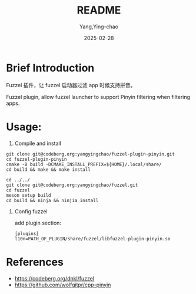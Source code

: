 #+TITLE:  README
#+AUTHOR: Yang,Ying-chao
#+DATE:   2025-02-28
#+OPTIONS:  ^:nil H:5 num:t toc:2 \n:nil ::t |:t -:t f:t *:t tex:t d:(HIDE) tags:not-in-toc
#+STARTUP:  align nodlcheck oddeven lognotestate
#+SEQ_TODO: TODO(t) INPROGRESS(i) WAITING(w@) | DONE(d) CANCELED(c@)
#+LANGUAGE: en
#+TAGS:     noexport(n)
#+EXCLUDE_TAGS: noexport
#+FILETAGS: :tag1:tag2:

* Brief Introduction
Fuzzel 插件，让 fuzzel 启动器过滤 app 时候支持拼音。

Fuzzel plugin, allow fuzzel launcher to support Pinyin filtering when filtering apps.


[[./images/screenshot.png]]


* Usage:

1. Compile and install


    #+BEGIN_SRC sh -r
      git clone git@codeberg.org:yangyingchao/fuzzel-plugin-pinyin.git
      cd fuzzel-plugin-pinyin
      cmake -B build -DCMAKE_INSTALL_PREFIX=${HOME}/.local/share/
      cd build && make && make install

      cd ../../
      git clone git@codeberg.org:yangyingchao/fuzzel.git
      cd fuzzel
      meson setup build
      cd build && ninja && ninjia install
    #+END_SRC

2. Config fuzzel

   add plugin section:
   #+BEGIN_SRC conf -r
     [plugins]
     l10n=PATH_OF_PLUGIN/share/fuzzel/libfuzzel-plugin-pinyin.so
   #+END_SRC


* References
- https://codeberg.org/dnkl/fuzzel
- https://github.com/wolfgitpr/cpp-pinyin
